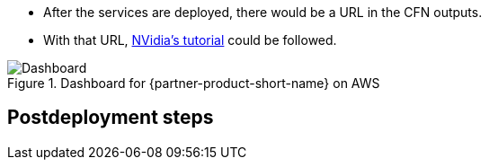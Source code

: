 //Include any postdeployment steps here, such as steps necessary to test that the deployment was successful. If there are no postdeployment steps leave this file empty.

* After the services are deployed, there would be a URL in the CFN outputs.
* With that URL, https://github.com/NVIDIA/cheminformatics/blob/master/tutorial/Tutorial.md[NVidia's tutorial] could be followed.

.Dashboard for {partner-product-short-name} on AWS
image::../docs/deployment_guide/images/cheminformatics_dashboard.png[Dashboard]

== Postdeployment steps
